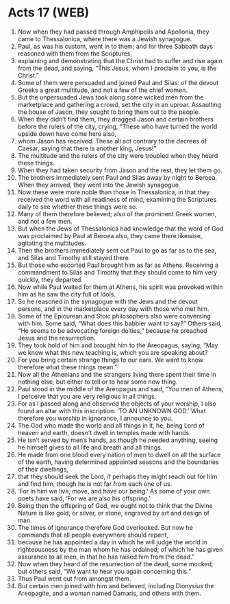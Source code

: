 * Acts 17 (WEB)
:PROPERTIES:
:ID: WEB/44-ACT17
:END:

1. Now when they had passed through Amphipolis and Apollonia, they came to Thessalonica, where there was a Jewish synagogue.
2. Paul, as was his custom, went in to them; and for three Sabbath days reasoned with them from the Scriptures,
3. explaining and demonstrating that the Christ had to suffer and rise again from the dead, and saying, “This Jesus, whom I proclaim to you, is the Christ.”
4. Some of them were persuaded and joined Paul and Silas: of the devout Greeks a great multitude, and not a few of the chief women.
5. But the unpersuaded Jews took along some wicked men from the marketplace and gathering a crowd, set the city in an uproar. Assaulting the house of Jason, they sought to bring them out to the people.
6. When they didn’t find them, they dragged Jason and certain brothers before the rulers of the city, crying, “These who have turned the world upside down have come here also,
7. whom Jason has received. These all act contrary to the decrees of Caesar, saying that there is another king, Jesus!”
8. The multitude and the rulers of the city were troubled when they heard these things.
9. When they had taken security from Jason and the rest, they let them go.
10. The brothers immediately sent Paul and Silas away by night to Beroea. When they arrived, they went into the Jewish synagogue.
11. Now these were more noble than those in Thessalonica, in that they received the word with all readiness of mind, examining the Scriptures daily to see whether these things were so.
12. Many of them therefore believed; also of the prominent Greek women, and not a few men.
13. But when the Jews of Thessalonica had knowledge that the word of God was proclaimed by Paul at Beroea also, they came there likewise, agitating the multitudes.
14. Then the brothers immediately sent out Paul to go as far as to the sea, and Silas and Timothy still stayed there.
15. But those who escorted Paul brought him as far as Athens. Receiving a commandment to Silas and Timothy that they should come to him very quickly, they departed.
16. Now while Paul waited for them at Athens, his spirit was provoked within him as he saw the city full of idols.
17. So he reasoned in the synagogue with the Jews and the devout persons, and in the marketplace every day with those who met him.
18. Some of the Epicurean and Stoic philosophers also were conversing with him. Some said, “What does this babbler want to say?” Others said, “He seems to be advocating foreign deities,” because he preached Jesus and the resurrection.
19. They took hold of him and brought him to the Areopagus, saying, “May we know what this new teaching is, which you are speaking about?
20. For you bring certain strange things to our ears. We want to know therefore what these things mean.”
21. Now all the Athenians and the strangers living there spent their time in nothing else, but either to tell or to hear some new thing.
22. Paul stood in the middle of the Areopagus and said, “You men of Athens, I perceive that you are very religious in all things.
23. For as I passed along and observed the objects of your worship, I also found an altar with this inscription: ‘TO AN UNKNOWN GOD.’ What therefore you worship in ignorance, I announce to you.
24. The God who made the world and all things in it, he, being Lord of heaven and earth, doesn’t dwell in temples made with hands.
25. He isn’t served by men’s hands, as though he needed anything, seeing he himself gives to all life and breath and all things.
26. He made from one blood every nation of men to dwell on all the surface of the earth, having determined appointed seasons and the boundaries of their dwellings,
27. that they should seek the Lord, if perhaps they might reach out for him and find him, though he is not far from each one of us.
28. ‘For in him we live, move, and have our being.’ As some of your own poets have said, ‘For we are also his offspring.’
29. Being then the offspring of God, we ought not to think that the Divine Nature is like gold, or silver, or stone, engraved by art and design of man.
30. The times of ignorance therefore God overlooked. But now he commands that all people everywhere should repent,
31. because he has appointed a day in which he will judge the world in righteousness by the man whom he has ordained; of which he has given assurance to all men, in that he has raised him from the dead.”
32. Now when they heard of the resurrection of the dead, some mocked; but others said, “We want to hear you again concerning this.”
33. Thus Paul went out from amongst them.
34. But certain men joined with him and believed, including Dionysius the Areopagite, and a woman named Damaris, and others with them.
